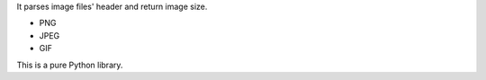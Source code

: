 It parses image files' header and return image size.

* PNG
* JPEG
* GIF

This is a pure Python library.


